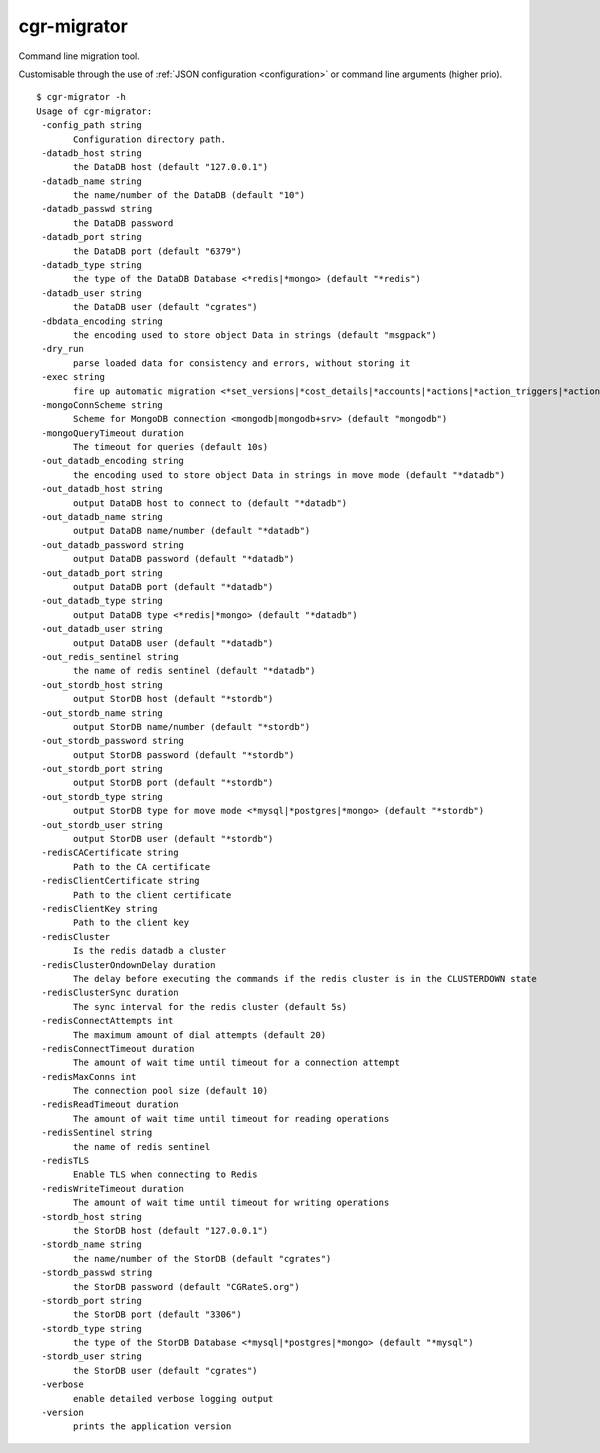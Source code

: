.. _cgr-migrator:

cgr-migrator
------------

Command line migration tool.

Customisable through the use of :ref:`JSON configuration <configuration>` or command line arguments (higher prio).

::

 $ cgr-migrator -h
 Usage of cgr-migrator:
  -config_path string
    	Configuration directory path.
  -datadb_host string
    	the DataDB host (default "127.0.0.1")
  -datadb_name string
    	the name/number of the DataDB (default "10")
  -datadb_passwd string
    	the DataDB password
  -datadb_port string
    	the DataDB port (default "6379")
  -datadb_type string
    	the type of the DataDB Database <*redis|*mongo> (default "*redis")
  -datadb_user string
    	the DataDB user (default "cgrates")
  -dbdata_encoding string
    	the encoding used to store object Data in strings (default "msgpack")
  -dry_run
    	parse loaded data for consistency and errors, without storing it
  -exec string
    	fire up automatic migration <*set_versions|*cost_details|*accounts|*actions|*action_triggers|*action_plans|*shared_groups|*filters|*stordb|*datadb>
  -mongoConnScheme string
    	Scheme for MongoDB connection <mongodb|mongodb+srv> (default "mongodb")
  -mongoQueryTimeout duration
    	The timeout for queries (default 10s)
  -out_datadb_encoding string
    	the encoding used to store object Data in strings in move mode (default "*datadb")
  -out_datadb_host string
    	output DataDB host to connect to (default "*datadb")
  -out_datadb_name string
    	output DataDB name/number (default "*datadb")
  -out_datadb_password string
    	output DataDB password (default "*datadb")
  -out_datadb_port string
    	output DataDB port (default "*datadb")
  -out_datadb_type string
    	output DataDB type <*redis|*mongo> (default "*datadb")
  -out_datadb_user string
    	output DataDB user (default "*datadb")
  -out_redis_sentinel string
    	the name of redis sentinel (default "*datadb")
  -out_stordb_host string
    	output StorDB host (default "*stordb")
  -out_stordb_name string
    	output StorDB name/number (default "*stordb")
  -out_stordb_password string
    	output StorDB password (default "*stordb")
  -out_stordb_port string
    	output StorDB port (default "*stordb")
  -out_stordb_type string
    	output StorDB type for move mode <*mysql|*postgres|*mongo> (default "*stordb")
  -out_stordb_user string
    	output StorDB user (default "*stordb")
  -redisCACertificate string
    	Path to the CA certificate
  -redisClientCertificate string
    	Path to the client certificate
  -redisClientKey string
    	Path to the client key
  -redisCluster
    	Is the redis datadb a cluster
  -redisClusterOndownDelay duration
    	The delay before executing the commands if the redis cluster is in the CLUSTERDOWN state
  -redisClusterSync duration
    	The sync interval for the redis cluster (default 5s)
  -redisConnectAttempts int
    	The maximum amount of dial attempts (default 20)
  -redisConnectTimeout duration
    	The amount of wait time until timeout for a connection attempt
  -redisMaxConns int
    	The connection pool size (default 10)
  -redisReadTimeout duration
    	The amount of wait time until timeout for reading operations
  -redisSentinel string
    	the name of redis sentinel
  -redisTLS
    	Enable TLS when connecting to Redis
  -redisWriteTimeout duration
    	The amount of wait time until timeout for writing operations
  -stordb_host string
    	the StorDB host (default "127.0.0.1")
  -stordb_name string
    	the name/number of the StorDB (default "cgrates")
  -stordb_passwd string
    	the StorDB password (default "CGRateS.org")
  -stordb_port string
    	the StorDB port (default "3306")
  -stordb_type string
    	the type of the StorDB Database <*mysql|*postgres|*mongo> (default "*mysql")
  -stordb_user string
    	the StorDB user (default "cgrates")
  -verbose
    	enable detailed verbose logging output
  -version
    	prints the application version
